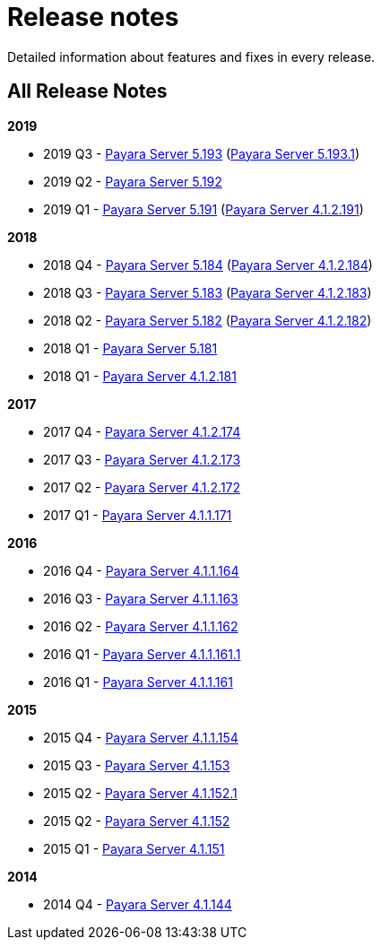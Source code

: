 [[release-notes]]
= Release notes

Detailed information about features and fixes in every release.

[[all-release-notes]]
== All Release Notes

*2019*

* 2019 Q3 - xref:release-notes-193.adoc[Payara Server 5.193] (xref:release-notes-193.1.adoc[Payara Server 5.193.1])
* 2019 Q2 - xref:release-notes-192.adoc[Payara Server 5.192]
* 2019 Q1 - xref:release-notes-191.adoc[Payara Server 5.191] (xref:release-notes-4-191.adoc[Payara Server 4.1.2.191])

*2018*

* 2018 Q4 - xref:release-notes-184.adoc[Payara Server 5.184] (xref:release-notes-4-184.adoc[Payara Server 4.1.2.184])
* 2018 Q3 - xref:release-notes-183.adoc[Payara Server 5.183] (xref:release-notes-4-183.adoc[Payara Server 4.1.2.183])
* 2018 Q2 - xref:release-notes-182.adoc[Payara Server 5.182] (xref:release-notes-4-182.adoc[Payara Server 4.1.2.182])
* 2018 Q1 - xref:release-notes-181.adoc[Payara Server 5.181]
* 2018 Q1 - xref:release-notes-4-181.adoc[Payara Server 4.1.2.181]

*2017*

* 2017 Q4 - xref:release-notes-174.adoc[Payara Server 4.1.2.174]
* 2017 Q3 - xref:release-notes-173.adoc[Payara Server 4.1.2.173]
* 2017 Q2 - xref:release-notes-172.adoc[Payara Server 4.1.2.172]
* 2017 Q1 - xref:release-notes-171.adoc[Payara Server 4.1.1.171]

*2016*

* 2016 Q4 - xref:release-notes-164.adoc[Payara Server 4.1.1.164]
* 2016 Q3 - xref:release-notes-163.adoc[Payara Server 4.1.1.163]
* 2016 Q2 - xref:release-notes-162.adoc[Payara Server 4.1.1.162]
* 2016 Q1 - xref:release-notes-161.1.adoc[Payara Server 4.1.1.161.1]
* 2016 Q1 - xref:release-notes-161.adoc[Payara Server 4.1.1.161]

*2015*

* 2015 Q4 - xref:release-notes-154.adoc[Payara Server 4.1.1.154]
* 2015 Q3 - xref:release-notes-153.adoc[Payara Server 4.1.153]
* 2015 Q2 - xref:release-notes-152.1.adoc[Payara Server 4.1.152.1]
* 2015 Q2 - xref:release-notes-152.adoc[Payara Server 4.1.152]
* 2015 Q1 - xref:release-notes-151.adoc[Payara Server 4.1.151]

*2014*

* 2014 Q4 - xref:release-notes-144.adoc[Payara Server 4.1.144]
